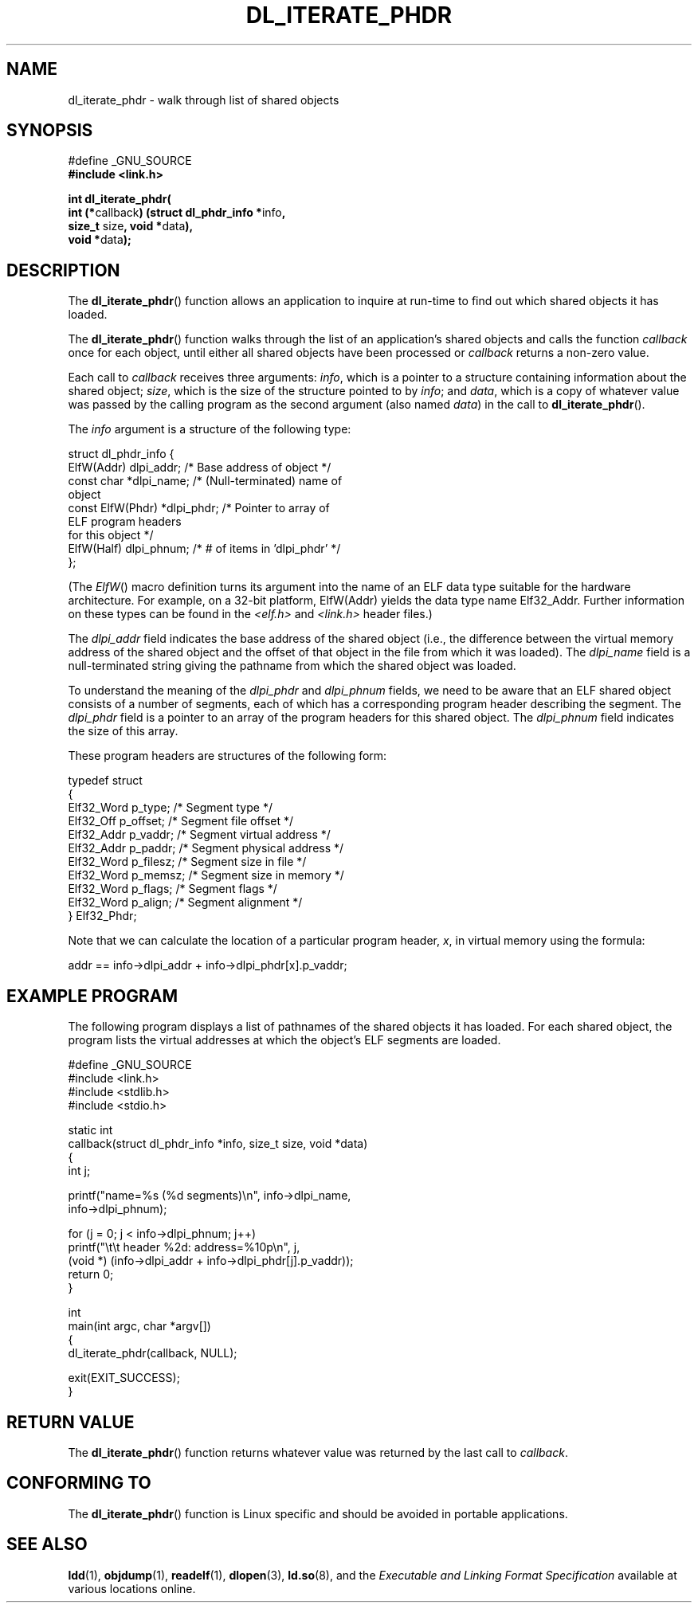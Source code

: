 .\" Copyright (c) 2003 by Michael Kerrisk <mtk-manpages@gmx.net>
.\"
.\" Permission is granted to make and distribute verbatim copies of this
.\" manual provided the copyright notice and this permission notice are
.\" preserved on all copies.
.\"
.\" Permission is granted to copy and distribute modified versions of this
.\" manual under the conditions for verbatim copying, provided that the
.\" entire resulting derived work is distributed under the terms of a
.\" permission notice identical to this one
.\"
.\" Since the Linux kernel and libraries are constantly changing, this
.\" manual page may be incorrect or out-of-date.  The author(s) assume no
.\" responsibility for errors or omissions, or for damages resulting from
.\" the use of the information contained herein.
.\"
.\" Formatted or processed versions of this manual, if unaccompanied by
.\" the source, must acknowledge the copyright and authors of this work.
.\" License.
.\"
.TH DL_ITERATE_PHDR 3 "Linux 2.4.21" "Linux Programmer's Manual"
.SH NAME
dl_iterate_phdr \- walk through list of shared objects
.SH SYNOPSIS
.nf
#define _GNU_SOURCE
.B #include <link.h>

\fBint dl_iterate_phdr(\fP
          \fBint (*\fPcallback\fB) \
(struct dl_phdr_info *\fPinfo\fB,\fP
                           \fBsize_t\fP size\fB, void *\fPdata\fB),\fP
          \fBvoid *\fPdata\fB);\fP
.fi
.SH DESCRIPTION
The
.BR dl_iterate_phdr ()
function allows an application to inquire at run-time to find
out which shared objects it has loaded.

The
.BR dl_iterate_phdr ()
function walks through the list of an
application's shared objects and calls the function
.I callback
once for each object,
until either all shared objects have been processed or
.I callback
returns a non-zero value.

Each call to
.I callback
receives three arguments:
.IR info ,
which is a pointer to a structure containing information
about the shared object;
.IR size ,
which is the size of the structure pointed to by
.IR info ;
and
.IR data ,
which is a copy of whatever value was passed by the calling
program as the second argument (also named
.IR data )
in the call to
.BR dl_iterate_phdr ().

The
.I info
argument is a structure of the following type:

.nf
  struct dl_phdr_info {
    ElfW(Addr)        dlpi_addr;  /* Base address of object */
    const char       *dlpi_name;  /* (Null-terminated) name of
                                     object
    const ElfW(Phdr) *dlpi_phdr;  /* Pointer to array of
                                     ELF program headers
                                     for this object */
    ElfW(Half)        dlpi_phnum; /* # of items in 'dlpi_phdr' */
  };
.fi

(The
.IR ElfW ()
macro definition turns its argument into the name of an ELF data
type suitable for the hardware architecture.
For example, on a 32-bit platform,
ElfW(Addr) yields the data type name Elf32_Addr.
Further information on these types can be found in the
.IR <elf.h> " and " <link.h>
header files.)

The
.I dlpi_addr
field indicates the base address of the shared object
(i.e., the difference between the virtual memory address of
the shared object and the offset of that object in the file
from which it was loaded).
The
.I dlpi_name
field is a null-terminated string giving the pathname
from which the shared object was loaded.

To understand the meaning of the
.I dlpi_phdr
and
.I dlpi_phnum
fields, we need to be aware that an ELF shared object consists
of a number of segments, each of which has a corresponding
program header describing the segment.
The
.I dlpi_phdr
field is a pointer to an array of the program headers for this
shared object.
The
.I dlpi_phnum
field indicates the size of this array.

These program headers are structures of the following form:
.nf

  typedef struct
  {
    Elf32_Word  p_type;    /* Segment type */
    Elf32_Off   p_offset;  /* Segment file offset */
    Elf32_Addr  p_vaddr;   /* Segment virtual address */
    Elf32_Addr  p_paddr;   /* Segment physical address */
    Elf32_Word  p_filesz;  /* Segment size in file */
    Elf32_Word  p_memsz;   /* Segment size in memory */
    Elf32_Word  p_flags;   /* Segment flags */
    Elf32_Word  p_align;   /* Segment alignment */
  } Elf32_Phdr;
.fi

Note that we can calculate the location of a particular program header,
.IR x ,
in virtual memory using the formula:

.nf
  addr == info->dlpi_addr + info->dlpi_phdr[x].p_vaddr;
.fi
.SH EXAMPLE PROGRAM
The following program displays a list of pathnames of the 
shared objects it has loaded.
For each shared object, the program lists the virtual addresses 
at which the object's ELF segments are loaded.

.nf
#define _GNU_SOURCE
#include <link.h>
#include <stdlib.h>
#include <stdio.h>

static int
callback(struct dl_phdr_info *info, size_t size, void *data)
{
    int j;

    printf("name=%s (%d segments)\\n", info->dlpi_name,
        info->dlpi_phnum);

    for (j = 0; j < info->dlpi_phnum; j++)
         printf("\\t\\t header %2d: address=%10p\\n", j,
             (void *) (info->dlpi_addr + info->dlpi_phdr[j].p_vaddr));
    return 0;
}

int
main(int argc, char *argv[])
{
    dl_iterate_phdr(callback, NULL);

    exit(EXIT_SUCCESS);
}
.fi
.SH RETURN VALUE
The
.BR dl_iterate_phdr ()
function returns whatever value was returned by the last call to
.IR callback .
.SH "CONFORMING TO"
The
.BR dl_iterate_phdr ()
function is Linux specific and should be avoided in portable applications.
.SH "SEE ALSO"
.BR ldd (1),
.BR objdump (1),
.BR readelf (1),
.BR dlopen (3),
.BR ld.so (8),
and the
.I "Executable and Linking Format Specification"
available at various locations online.
